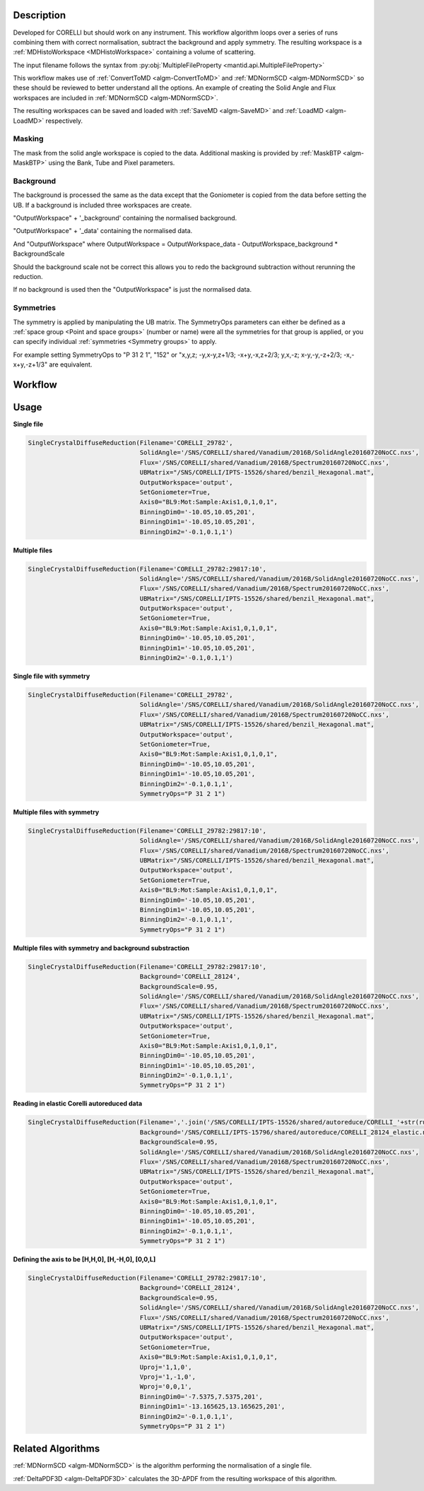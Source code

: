 .. algorithm::

.. summary::

.. alias::

.. properties::

Description
-----------

Developed for CORELLI but should work on any instrument. This workflow
algorithm loops over a series of runs combining them with correct
normalisation, subtract the background and apply symmetry. The
resulting workspace is a :ref:`MDHistoWorkspace <MDHistoWorkspace>`
containing a volume of scattering.

The input filename follows the syntax from
:py:obj:`MultipleFileProperty <mantid.api.MultipleFileProperty>`

This workflow makes use of :ref:`ConvertToMD <algm-ConvertToMD>` and
:ref:`MDNormSCD <algm-MDNormSCD>` so these should be reviewed to
better understand all the options. An example of creating the Solid
Angle and Flux workspaces are included in :ref:`MDNormSCD
<algm-MDNormSCD>`.

The resulting workspaces can be saved and loaded with :ref:`SaveMD
<algm-SaveMD>` and :ref:`LoadMD <algm-LoadMD>` respectively.

Masking
#######

The mask from the solid angle workspace is copied to the
data. Additional masking is provided by :ref:`MaskBTP <algm-MaskBTP>`
using the Bank, Tube and Pixel parameters.

Background
##########

The background is processed the same as the data except that the
Goniometer is copied from the data before setting the UB. If a
background is included three workspaces are create.

"OutputWorkspace" + '_background' containing the normalised background.

"OutputWorkspace" + '_data' containing the normalised data.

And "OutputWorkspace" where OutputWorkspace = OutputWorkspace\_data - OutputWorkspace\_background * BackgroundScale

Should the background scale not be correct this allows you to redo the
background subtraction without rerunning the reduction.

If no background is used then the "OutputWorkspace" is just the normalised data.

Symmetries
##########

The symmetry is applied by manipulating the UB matrix. The SymmetryOps
parameters can either be defined as a :ref:`space group <Point and
space groups>` (number or name) were all the symmetries for that group
is applied, or you can specify individual :ref:`symmetries <Symmetry
groups>` to apply.

For example setting SymmetryOps to "P 31 2 1", "152" or "x,y,z;
-y,x-y,z+1/3; -x+y,-x,z+2/3; y,x,-z; x-y,-y,-z+2/3; -x,-x+y,-z+1/3"
are equivalent.

Workflow
--------

.. diagram:: SingleCrystalDiffuseReduction-v1.dot


Usage
-----

**Single file**

.. code-block:: python

   SingleCrystalDiffuseReduction(Filename='CORELLI_29782',
		                 SolidAngle='/SNS/CORELLI/shared/Vanadium/2016B/SolidAngle20160720NoCC.nxs',
				 Flux='/SNS/CORELLI/shared/Vanadium/2016B/Spectrum20160720NoCC.nxs',
				 UBMatrix="/SNS/CORELLI/IPTS-15526/shared/benzil_Hexagonal.mat",
				 OutputWorkspace='output',
				 SetGoniometer=True,
				 Axis0="BL9:Mot:Sample:Axis1,0,1,0,1",
				 BinningDim0='-10.05,10.05,201',
				 BinningDim1='-10.05,10.05,201',
				 BinningDim2='-0.1,0.1,1')

.. figure:: /images/SingleCrystalDiffuseReduction_corelli_single.png

**Multiple files**

.. code-block:: python

   SingleCrystalDiffuseReduction(Filename='CORELLI_29782:29817:10',
                                 SolidAngle='/SNS/CORELLI/shared/Vanadium/2016B/SolidAngle20160720NoCC.nxs',
				 Flux='/SNS/CORELLI/shared/Vanadium/2016B/Spectrum20160720NoCC.nxs',
				 UBMatrix="/SNS/CORELLI/IPTS-15526/shared/benzil_Hexagonal.mat",
				 OutputWorkspace='output',
				 SetGoniometer=True,
				 Axis0="BL9:Mot:Sample:Axis1,0,1,0,1",
				 BinningDim0='-10.05,10.05,201',
				 BinningDim1='-10.05,10.05,201',
				 BinningDim2='-0.1,0.1,1')


.. figure:: /images/SingleCrystalDiffuseReduction_corelli_multiple.png

**Single file with symmetry**

.. code-block:: python

   SingleCrystalDiffuseReduction(Filename='CORELLI_29782',
                                 SolidAngle='/SNS/CORELLI/shared/Vanadium/2016B/SolidAngle20160720NoCC.nxs',
				 Flux='/SNS/CORELLI/shared/Vanadium/2016B/Spectrum20160720NoCC.nxs',
				 UBMatrix="/SNS/CORELLI/IPTS-15526/shared/benzil_Hexagonal.mat",
				 OutputWorkspace='output',
				 SetGoniometer=True,
				 Axis0="BL9:Mot:Sample:Axis1,0,1,0,1",
				 BinningDim0='-10.05,10.05,201',
				 BinningDim1='-10.05,10.05,201',
				 BinningDim2='-0.1,0.1,1',
				 SymmetryOps="P 31 2 1")

.. figure:: /images/SingleCrystalDiffuseReduction_corelli_single_sym.png

**Multiple files with symmetry**

.. code-block:: python

   SingleCrystalDiffuseReduction(Filename='CORELLI_29782:29817:10',
                                 SolidAngle='/SNS/CORELLI/shared/Vanadium/2016B/SolidAngle20160720NoCC.nxs',
				 Flux='/SNS/CORELLI/shared/Vanadium/2016B/Spectrum20160720NoCC.nxs',
				 UBMatrix="/SNS/CORELLI/IPTS-15526/shared/benzil_Hexagonal.mat",
				 OutputWorkspace='output',
				 SetGoniometer=True,
				 Axis0="BL9:Mot:Sample:Axis1,0,1,0,1",
				 BinningDim0='-10.05,10.05,201',
				 BinningDim1='-10.05,10.05,201',
				 BinningDim2='-0.1,0.1,1',
				 SymmetryOps="P 31 2 1")


.. figure:: /images/SingleCrystalDiffuseReduction_corelli_multiple_sym.png

**Multiple files with symmetry and background substraction**

.. code-block:: python

   SingleCrystalDiffuseReduction(Filename='CORELLI_29782:29817:10',
                                 Background='CORELLI_28124',
				 BackgroundScale=0.95,
				 SolidAngle='/SNS/CORELLI/shared/Vanadium/2016B/SolidAngle20160720NoCC.nxs',
				 Flux='/SNS/CORELLI/shared/Vanadium/2016B/Spectrum20160720NoCC.nxs',
				 UBMatrix="/SNS/CORELLI/IPTS-15526/shared/benzil_Hexagonal.mat",
				 OutputWorkspace='output',
				 SetGoniometer=True,
				 Axis0="BL9:Mot:Sample:Axis1,0,1,0,1",
				 BinningDim0='-10.05,10.05,201',
				 BinningDim1='-10.05,10.05,201',
				 BinningDim2='-0.1,0.1,1',
				 SymmetryOps="P 31 2 1")

.. figure:: /images/SingleCrystalDiffuseReduction_corelli_multiple_sym_bkg.png

**Reading in elastic Corelli autoreduced data**

.. code-block:: python

   SingleCrystalDiffuseReduction(Filename=','.join('/SNS/CORELLI/IPTS-15526/shared/autoreduce/CORELLI_'+str(run)+'_elastic.nxs' for run in range(29782,29818,10)),
                                 Background='/SNS/CORELLI/IPTS-15796/shared/autoreduce/CORELLI_28124_elastic.nxs',
				 BackgroundScale=0.95,
				 SolidAngle='/SNS/CORELLI/shared/Vanadium/2016B/SolidAngle20160720NoCC.nxs',
				 Flux='/SNS/CORELLI/shared/Vanadium/2016B/Spectrum20160720NoCC.nxs',
				 UBMatrix="/SNS/CORELLI/IPTS-15526/shared/benzil_Hexagonal.mat",
				 OutputWorkspace='output',
				 SetGoniometer=True,
				 Axis0="BL9:Mot:Sample:Axis1,0,1,0,1",
				 BinningDim0='-10.05,10.05,201',
				 BinningDim1='-10.05,10.05,201',
				 BinningDim2='-0.1,0.1,1',
				 SymmetryOps="P 31 2 1")

.. figure:: /images/SingleCrystalDiffuseReduction_corelli_multiple_sym_bkg_elastic.png

**Defining the axis to be [H,H,0], [H,-H,0], [0,0,L]**

.. code-block:: python

   SingleCrystalDiffuseReduction(Filename='CORELLI_29782:29817:10',
                                 Background='CORELLI_28124',
				 BackgroundScale=0.95,
				 SolidAngle='/SNS/CORELLI/shared/Vanadium/2016B/SolidAngle20160720NoCC.nxs',
				 Flux='/SNS/CORELLI/shared/Vanadium/2016B/Spectrum20160720NoCC.nxs',
				 UBMatrix="/SNS/CORELLI/IPTS-15526/shared/benzil_Hexagonal.mat",
				 OutputWorkspace='output',
				 SetGoniometer=True,
				 Axis0="BL9:Mot:Sample:Axis1,0,1,0,1",
				 Uproj='1,1,0',
				 Vproj='1,-1,0',
				 Wproj='0,0,1',
				 BinningDim0='-7.5375,7.5375,201',
				 BinningDim1='-13.165625,13.165625,201',
				 BinningDim2='-0.1,0.1,1',
				 SymmetryOps="P 31 2 1")

.. figure:: /images/SingleCrystalDiffuseReduction_corelli_multiple_sym_bkg_HH0.png

Related Algorithms
------------------

:ref:`MDNormSCD <algm-MDNormSCD>` is the algorithm performing the normalisation of a single file.

:ref:`DeltaPDF3D <algm-DeltaPDF3D>` calculates the 3D-ΔPDF from the resulting workspace of this algorithm.

.. categories::

.. sourcelink::
